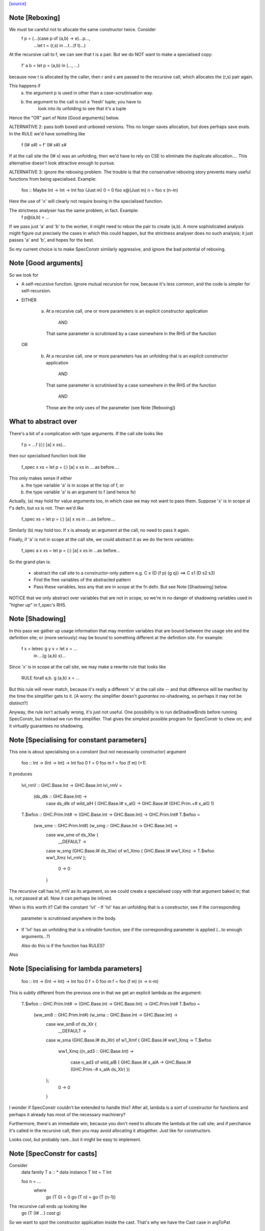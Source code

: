 `[source] <https://gitlab.haskell.org/ghc/ghc/tree/master/compiler/specialise/SpecConstr.hs>`_

Note [Reboxing]
~~~~~~~~~~~~~~~
We must be careful not to allocate the same constructor twice.  Consider
        f p = (...(case p of (a,b) -> e)...p...,
               ...let t = (r,s) in ...t...(f t)...)
At the recursive call to f, we can see that t is a pair.  But we do NOT want
to make a specialised copy:
        f' a b = let p = (a,b) in (..., ...)
because now t is allocated by the caller, then r and s are passed to the
recursive call, which allocates the (r,s) pair again.

This happens if
  (a) the argument p is used in other than a case-scrutinisation way.
  (b) the argument to the call is not a 'fresh' tuple; you have to
        look into its unfolding to see that it's a tuple

Hence the "OR" part of Note [Good arguments] below.

ALTERNATIVE 2: pass both boxed and unboxed versions.  This no longer saves
allocation, but does perhaps save evals. In the RULE we'd have
something like

  f (I# x#) = f' (I# x#) x#

If at the call site the (I# x) was an unfolding, then we'd have to
rely on CSE to eliminate the duplicate allocation.... This alternative
doesn't look attractive enough to pursue.

ALTERNATIVE 3: ignore the reboxing problem.  The trouble is that
the conservative reboxing story prevents many useful functions from being
specialised.  Example:
        foo :: Maybe Int -> Int -> Int
        foo   (Just m) 0 = 0
        foo x@(Just m) n = foo x (n-m)
Here the use of 'x' will clearly not require boxing in the specialised function.

The strictness analyser has the same problem, in fact.  Example:
        f p@(a,b) = ...
If we pass just 'a' and 'b' to the worker, it might need to rebox the
pair to create (a,b).  A more sophisticated analysis might figure out
precisely the cases in which this could happen, but the strictness
analyser does no such analysis; it just passes 'a' and 'b', and hopes
for the best.

So my current choice is to make SpecConstr similarly aggressive, and
ignore the bad potential of reboxing.




Note [Good arguments]
~~~~~~~~~~~~~~~~~~~~~
So we look for

* A self-recursive function.  Ignore mutual recursion for now,
  because it's less common, and the code is simpler for self-recursion.

* EITHER

   a) At a recursive call, one or more parameters is an explicit
      constructor application
        AND
      That same parameter is scrutinised by a case somewhere in
      the RHS of the function

  OR

    b) At a recursive call, one or more parameters has an unfolding
       that is an explicit constructor application
        AND
      That same parameter is scrutinised by a case somewhere in
      the RHS of the function
        AND
      Those are the only uses of the parameter (see Note [Reboxing])


What to abstract over
~~~~~~~~~~~~~~~~~~~~~
There's a bit of a complication with type arguments.  If the call
site looks like

        f p = ...f ((:) [a] x xs)...

then our specialised function look like

        f_spec x xs = let p = (:) [a] x xs in ....as before....

This only makes sense if either
  a) the type variable 'a' is in scope at the top of f, or
  b) the type variable 'a' is an argument to f (and hence fs)

Actually, (a) may hold for value arguments too, in which case
we may not want to pass them.  Suppose 'x' is in scope at f's
defn, but xs is not.  Then we'd like

        f_spec xs = let p = (:) [a] x xs in ....as before....

Similarly (b) may hold too.  If x is already an argument at the
call, no need to pass it again.

Finally, if 'a' is not in scope at the call site, we could abstract
it as we do the term variables:

        f_spec a x xs = let p = (:) [a] x xs in ...as before...

So the grand plan is:

        * abstract the call site to a constructor-only pattern
          e.g.  C x (D (f p) (g q))  ==>  C s1 (D s2 s3)

        * Find the free variables of the abstracted pattern

        * Pass these variables, less any that are in scope at
          the fn defn.  But see Note [Shadowing] below.


NOTICE that we only abstract over variables that are not in scope,
so we're in no danger of shadowing variables used in "higher up"
in f_spec's RHS.




Note [Shadowing]
~~~~~~~~~~~~~~~~
In this pass we gather up usage information that may mention variables
that are bound between the usage site and the definition site; or (more
seriously) may be bound to something different at the definition site.
For example:

        f x = letrec g y v = let x = ...
                             in ...(g (a,b) x)...

Since 'x' is in scope at the call site, we may make a rewrite rule that
looks like
        RULE forall a,b. g (a,b) x = ...
But this rule will never match, because it's really a different 'x' at
the call site -- and that difference will be manifest by the time the
simplifier gets to it.  [A worry: the simplifier doesn't *guarantee*
no-shadowing, so perhaps it may not be distinct?]

Anyway, the rule isn't actually wrong, it's just not useful.  One possibility
is to run deShadowBinds before running SpecConstr, but instead we run the
simplifier.  That gives the simplest possible program for SpecConstr to
chew on; and it virtually guarantees no shadowing.



Note [Specialising for constant parameters]
~~~~~~~~~~~~~~~~~~~~~~~~~~~~~~~~~~~~~~~~~~~~
This one is about specialising on a *constant* (but not necessarily
constructor) argument

    foo :: Int -> (Int -> Int) -> Int
    foo 0 f = 0
    foo m f = foo (f m) (+1)

It produces

    lvl_rmV :: GHC.Base.Int -> GHC.Base.Int
    lvl_rmV =
      \ (ds_dlk :: GHC.Base.Int) ->
        case ds_dlk of wild_alH { GHC.Base.I# x_alG ->
        GHC.Base.I# (GHC.Prim.+# x_alG 1)

    T.$wfoo :: GHC.Prim.Int# -> (GHC.Base.Int -> GHC.Base.Int) ->
    GHC.Prim.Int#
    T.$wfoo =
      \ (ww_sme :: GHC.Prim.Int#) (w_smg :: GHC.Base.Int -> GHC.Base.Int) ->
        case ww_sme of ds_Xlw {
          __DEFAULT ->
        case w_smg (GHC.Base.I# ds_Xlw) of w1_Xmo { GHC.Base.I# ww1_Xmz ->
        T.$wfoo ww1_Xmz lvl_rmV
        };
          0 -> 0
        }

The recursive call has lvl_rmV as its argument, so we could create a specialised copy
with that argument baked in; that is, not passed at all.   Now it can perhaps be inlined.

When is this worth it?  Call the constant 'lvl'
- If 'lvl' has an unfolding that is a constructor, see if the corresponding
  parameter is scrutinised anywhere in the body.

- If 'lvl' has an unfolding that is a inlinable function, see if the corresponding
  parameter is applied (...to enough arguments...?)

  Also do this is if the function has RULES?

Also



Note [Specialising for lambda parameters]
~~~~~~~~~~~~~~~~~~~~~~~~~~~~~~~~~~~~~~~~~
    foo :: Int -> (Int -> Int) -> Int
    foo 0 f = 0
    foo m f = foo (f m) (\n -> n-m)

This is subtly different from the previous one in that we get an
explicit lambda as the argument:

    T.$wfoo :: GHC.Prim.Int# -> (GHC.Base.Int -> GHC.Base.Int) ->
    GHC.Prim.Int#
    T.$wfoo =
      \ (ww_sm8 :: GHC.Prim.Int#) (w_sma :: GHC.Base.Int -> GHC.Base.Int) ->
        case ww_sm8 of ds_Xlr {
          __DEFAULT ->
        case w_sma (GHC.Base.I# ds_Xlr) of w1_Xmf { GHC.Base.I# ww1_Xmq ->
        T.$wfoo
          ww1_Xmq
          (\ (n_ad3 :: GHC.Base.Int) ->
             case n_ad3 of wild_alB { GHC.Base.I# x_alA ->
             GHC.Base.I# (GHC.Prim.-# x_alA ds_Xlr)
             })
        };
          0 -> 0
        }

I wonder if SpecConstr couldn't be extended to handle this? After all,
lambda is a sort of constructor for functions and perhaps it already
has most of the necessary machinery?

Furthermore, there's an immediate win, because you don't need to allocate the lambda
at the call site; and if perchance it's called in the recursive call, then you
may avoid allocating it altogether.  Just like for constructors.

Looks cool, but probably rare...but it might be easy to implement.




Note [SpecConstr for casts]
~~~~~~~~~~~~~~~~~~~~~~~~~~~
Consider
    data family T a :: *
    data instance T Int = T Int

    foo n = ...
       where
         go (T 0) = 0
         go (T n) = go (T (n-1))

The recursive call ends up looking like
        go (T (I# ...) `cast` g)
So we want to spot the constructor application inside the cast.
That's why we have the Cast case in argToPat



Note [Local recursive groups]
~~~~~~~~~~~~~~~~~~~~~~~~~~~~~
For a *local* recursive group, we can see all the calls to the
function, so we seed the specialisation loop from the calls in the
body, not from the calls in the RHS.  Consider:

  bar m n = foo n (n,n) (n,n) (n,n) (n,n)
   where
     foo n p q r s
       | n == 0    = m
       | n > 3000  = case p of { (p1,p2) -> foo (n-1) (p2,p1) q r s }
       | n > 2000  = case q of { (q1,q2) -> foo (n-1) p (q2,q1) r s }
       | n > 1000  = case r of { (r1,r2) -> foo (n-1) p q (r2,r1) s }
       | otherwise = case s of { (s1,s2) -> foo (n-1) p q r (s2,s1) }

If we start with the RHSs of 'foo', we get lots and lots of specialisations,
most of which are not needed.  But if we start with the (single) call
in the rhs of 'bar' we get exactly one fully-specialised copy, and all
the recursive calls go to this fully-specialised copy. Indeed, the original
function is later collected as dead code.  This is very important in
specialising the loops arising from stream fusion, for example in NDP where
we were getting literally hundreds of (mostly unused) specialisations of
a local function.

In a case like the above we end up never calling the original un-specialised
function.  (Although we still leave its code around just in case.)

However, if we find any boring calls in the body, including *unsaturated*
ones, such as
      letrec foo x y = ....foo...
      in map foo xs
then we will end up calling the un-specialised function, so then we *should*
use the calls in the un-specialised RHS as seeds.  We call these
"boring call patterns", and callsToPats reports if it finds any of these.



Note [Seeding top-level recursive groups]
~~~~~~~~~~~~~~~~~~~~~~~~~~~~~~~~~
This seeding is done in the binding for seed_calls in specRec.

1. If all the bindings in a top-level recursive group are local (not
   exported), then all the calls are in the rest of the top-level
   bindings.  This means we can specialise with those call patterns
   ONLY, and NOT with the RHSs of the recursive group (exactly like
   Note [Local recursive groups])

2. But if any of the bindings are exported, the function may be called
   with any old arguments, so (for lack of anything better) we specialise
   based on
     (a) the call patterns in the RHS
     (b) the call patterns in the rest of the top-level bindings
   NB: before Apr 15 we used (a) only, but Dimitrios had an example
       where (b) was crucial, so I added that.
       Adding (b) also improved nofib allocation results:
                  multiplier: 4%   better
                  minimax:    2.8% better

Actually in case (2), instead of using the calls from the RHS, it
would be better to specialise in the importing module.  We'd need to
add an INLINABLE pragma to the function, and then it can be
specialised in the importing scope, just as is done for type classes
in Specialise.specImports. This remains to be done (#10346).



Note [Top-level recursive groups]
~~~~~~~~~~~~~~~~~~~~~~~~~~~~~~~~~~~~~~~~~
To get the call usage information from "the rest of the top level
bindings" (c.f. Note [Seeding top-level recursive groups]), we work
backwards through the top-level bindings so we see the usage before we
get to the binding of the function.  Before we can collect the usage
though, we go through all the bindings and add them to the
environment. This is necessary because usage is only tracked for
functions in the environment.  These two passes are called
   'go' and 'goEnv'
in specConstrProgram.  (Looks a bit revolting to me.)



Note [Do not specialise diverging functions]
~~~~~~~~~~~~~~~~~~~~~~~~~~~~~~~~~~~~~~~~~~~~
Specialising a function that just diverges is a waste of code.
Furthermore, it broke GHC (simpl014) thus:
   {-# STR Sb #-}
   f = \x. case x of (a,b) -> f x
If we specialise f we get
   f = \x. case x of (a,b) -> fspec a b
But fspec doesn't have decent strictness info.  As it happened,
(f x) :: IO t, so the state hack applied and we eta expanded fspec,
and hence f.  But now f's strictness is less than its arity, which
breaks an invariant.




Note [Forcing specialisation]
~~~~~~~~~~~~~~~~~~~~~~~~~~~~~
With stream fusion and in other similar cases, we want to fully
specialise some (but not necessarily all!) loops regardless of their
size and the number of specialisations.

We allow a library to do this, in one of two ways (one which is
deprecated):

  1) Add a parameter of type GHC.Types.SPEC (from ghc-prim) to the loop body.

  2) (Deprecated) Annotate a type with ForceSpecConstr from GHC.Exts,
     and then add *that* type as a parameter to the loop body

The reason #2 is deprecated is because it requires GHCi, which isn't
available for things like a cross compiler using stage1.

Here's a (simplified) example from the `vector` package. You may bring
the special 'force specialization' type into scope by saying:

  import GHC.Types (SPEC(..))

or by defining your own type (again, deprecated):

  data SPEC = SPEC | SPEC2
  {-# ANN type SPEC ForceSpecConstr #-}

(Note this is the exact same definition of GHC.Types.SPEC, just
without the annotation.)

After that, you say:

  foldl :: (a -> b -> a) -> a -> Stream b -> a
  {-# INLINE foldl #-}
  foldl f z (Stream step s _) = foldl_loop SPEC z s
    where
      foldl_loop !sPEC z s = case step s of
                              Yield x s' -> foldl_loop sPEC (f z x) s'
                              Skip       -> foldl_loop sPEC z s'
                              Done       -> z

SpecConstr will spot the SPEC parameter and always fully specialise
foldl_loop. Note that

  * We have to prevent the SPEC argument from being removed by
    w/w which is why (a) SPEC is a sum type, and (b) we have to seq on
    the SPEC argument.

  * And lastly, the SPEC argument is ultimately eliminated by
    SpecConstr itself so there is no runtime overhead.

This is all quite ugly; we ought to come up with a better design.

ForceSpecConstr arguments are spotted in scExpr' and scTopBinds which then set
sc_force to True when calling specLoop. This flag does four things:

  * Ignore specConstrThreshold, to specialise functions of arbitrary size
        (see scTopBind)
  * Ignore specConstrCount, to make arbitrary numbers of specialisations
        (see specialise)
  * Specialise even for arguments that are not scrutinised in the loop
        (see argToPat; #4448)
  * Only specialise on recursive types a finite number of times
        (see is_too_recursive; #5550; Note [Limit recursive specialisation])

The flag holds only for specialising a single binding group, and NOT
for nested bindings.  (So really it should be passed around explicitly
and not stored in ScEnv.)  #14379 turned out to be caused by
   f SPEC x = let g1 x = ...
              in ...
We force-specialise f (because of the SPEC), but that generates a specialised
copy of g1 (as well as the original).  Alas g1 has a nested binding g2; and
in each copy of g1 we get an unspecialised and specialised copy of g2; and so
on. Result, exponential.  So the force-spec flag now only applies to one
level of bindings at a time.

Mechanism for this one-level-only thing:

 - Switch it on at the call to specRec, in scExpr and scTopBinds
 - Switch it off when doing the RHSs;
   this can be done very conveniently in decreaseSpecCount

What alternatives did I consider?

* Annotating the loop itself doesn't work because (a) it is local and
  (b) it will be w/w'ed and having w/w propagating annotations somehow
  doesn't seem like a good idea. The types of the loop arguments
  really seem to be the most persistent thing.

* Annotating the types that make up the loop state doesn't work,
  either, because (a) it would prevent us from using types like Either
  or tuples here, (b) we don't want to restrict the set of types that
  can be used in Stream states and (c) some types are fixed by the
  user (e.g., the accumulator here) but we still want to specialise as
  much as possible.

Alternatives to ForceSpecConstr
~~~~~~~~~~~~~~~~~~~~~~~~~~~~~~~
Instead of giving the loop an extra argument of type SPEC, we
also considered *wrapping* arguments in SPEC, thus
  data SPEC a = SPEC a | SPEC2

  loop = \arg -> case arg of
                     SPEC state ->
                        case state of (x,y) -> ... loop (SPEC (x',y')) ...
                        S2 -> error ...
The idea is that a SPEC argument says "specialise this argument
regardless of whether the function case-analyses it".  But this
doesn't work well:
  * SPEC must still be a sum type, else the strictness analyser
    eliminates it
  * But that means that 'loop' won't be strict in its real payload
This loss of strictness in turn screws up specialisation, because
we may end up with calls like
   loop (SPEC (case z of (p,q) -> (q,p)))
Without the SPEC, if 'loop' were strict, the case would move out
and we'd see loop applied to a pair. But if 'loop' isn't strict
this doesn't look like a specialisable call.



Note [Limit recursive specialisation]
~~~~~~~~~~~~~~~~~~~~~~~~~~~~~~~~~~~~
It is possible for ForceSpecConstr to cause an infinite loop of specialisation.
Because there is no limit on the number of specialisations, a recursive call with
a recursive constructor as an argument (for example, list cons) will generate
a specialisation for that constructor. If the resulting specialisation also
contains a recursive call with the constructor, this could proceed indefinitely.

For example, if ForceSpecConstr is on:
  loop :: [Int] -> [Int] -> [Int]
  loop z []         = z
  loop z (x:xs)     = loop (x:z) xs
this example will create a specialisation for the pattern
  loop (a:b) c      = loop' a b c

  loop' a b []      = (a:b)
  loop' a b (x:xs)  = loop (x:(a:b)) xs
and a new pattern is found:
  loop (a:(b:c)) d  = loop'' a b c d
which can continue indefinitely.

Roman's suggestion to fix this was to stop after a couple of times on recursive types,
but still specialising on non-recursive types as much as possible.

To implement this, we count the number of times we have gone round the
"specialise recursively" loop ('go' in 'specRec').  Once have gone round
more than N times (controlled by -fspec-constr-recursive=N) we check

  - If sc_force is off, and sc_count is (Just max) then we don't
    need to do anything: trim_pats will limit the number of specs

  - Otherwise check if any function has now got more than (sc_count env)
    specialisations.  If sc_count is "no limit" then we arbitrarily
    choose 10 as the limit (ugh).

See #5550.   Also #13623, where this test had become over-aggressive,
and we lost a wonderful specialisation that we really wanted!



Note [NoSpecConstr]
~~~~~~~~~~~~~~~~~~~
The ignoreDataCon stuff allows you to say
    {-# ANN type T NoSpecConstr #-}
to mean "don't specialise on arguments of this type".  It was added
before we had ForceSpecConstr.  Lacking ForceSpecConstr we specialised
regardless of size; and then we needed a way to turn that *off*.  Now
that we have ForceSpecConstr, this NoSpecConstr is probably redundant.
(Used only for PArray, TODO: remove?)

-----------------------------------------------------
                Stuff not yet handled
-----------------------------------------------------

Here are notes arising from Roman's work that I don't want to lose.

Example 1
~~~~~~~~~
    data T a = T !a

    foo :: Int -> T Int -> Int
    foo 0 t = 0
    foo x t | even x    = case t of { T n -> foo (x-n) t }
            | otherwise = foo (x-1) t

SpecConstr does no specialisation, because the second recursive call
looks like a boxed use of the argument.  A pity.

    $wfoo_sFw :: GHC.Prim.Int# -> T.T GHC.Base.Int -> GHC.Prim.Int#
    $wfoo_sFw =
      \ (ww_sFo [Just L] :: GHC.Prim.Int#) (w_sFq [Just L] :: T.T GHC.Base.Int) ->
         case ww_sFo of ds_Xw6 [Just L] {
           __DEFAULT ->
                case GHC.Prim.remInt# ds_Xw6 2 of wild1_aEF [Dead Just A] {
                  __DEFAULT -> $wfoo_sFw (GHC.Prim.-# ds_Xw6 1) w_sFq;
                  0 ->
                    case w_sFq of wild_Xy [Just L] { T.T n_ad5 [Just U(L)] ->
                    case n_ad5 of wild1_aET [Just A] { GHC.Base.I# y_aES [Just L] ->
                    $wfoo_sFw (GHC.Prim.-# ds_Xw6 y_aES) wild_Xy
                    } } };
           0 -> 0

Example 2
~~~~~~~~~
    data a :*: b = !a :*: !b
    data T a = T !a

    foo :: (Int :*: T Int) -> Int
    foo (0 :*: t) = 0
    foo (x :*: t) | even x    = case t of { T n -> foo ((x-n) :*: t) }
                  | otherwise = foo ((x-1) :*: t)

Very similar to the previous one, except that the parameters are now in
a strict tuple. Before SpecConstr, we have

    $wfoo_sG3 :: GHC.Prim.Int# -> T.T GHC.Base.Int -> GHC.Prim.Int#
    $wfoo_sG3 =
      \ (ww_sFU [Just L] :: GHC.Prim.Int#) (ww_sFW [Just L] :: T.T
    GHC.Base.Int) ->
        case ww_sFU of ds_Xws [Just L] {
          __DEFAULT ->
        case GHC.Prim.remInt# ds_Xws 2 of wild1_aEZ [Dead Just A] {
          __DEFAULT ->
            case ww_sFW of tpl_B2 [Just L] { T.T a_sFo [Just A] ->
            $wfoo_sG3 (GHC.Prim.-# ds_Xws 1) tpl_B2             -- $wfoo1
            };
          0 ->
            case ww_sFW of wild_XB [Just A] { T.T n_ad7 [Just S(L)] ->
            case n_ad7 of wild1_aFd [Just L] { GHC.Base.I# y_aFc [Just L] ->
            $wfoo_sG3 (GHC.Prim.-# ds_Xws y_aFc) wild_XB        -- $wfoo2
            } } };
          0 -> 0 }

We get two specialisations:
"SC:$wfoo1" [0] __forall {a_sFB :: GHC.Base.Int sc_sGC :: GHC.Prim.Int#}
                  Foo.$wfoo sc_sGC (Foo.T @ GHC.Base.Int a_sFB)
                  = Foo.$s$wfoo1 a_sFB sc_sGC ;
"SC:$wfoo2" [0] __forall {y_aFp :: GHC.Prim.Int# sc_sGC :: GHC.Prim.Int#}
                  Foo.$wfoo sc_sGC (Foo.T @ GHC.Base.Int (GHC.Base.I# y_aFp))
                  = Foo.$s$wfoo y_aFp sc_sGC ;

But perhaps the first one isn't good.  After all, we know that tpl_B2 is
a T (I# x) really, because T is strict and Int has one constructor.  (We can't
unbox the strict fields, because T is polymorphic!)



Note [Work-free values only in environment]
~~~~~~~~~~~~~~~~~~~~~~~~~~~~~~~~~~~~~~~~~~~
The sc_vals field keeps track of in-scope value bindings, so
that if we come across (case x of Just y ->...) we can reduce the
case from knowing that x is bound to a pair.

But only *work-free* values are ok here. For example if the envt had
    x -> Just (expensive v)
then we do NOT want to expand to
     let y = expensive v in ...
because the x-binding still exists and we've now duplicated (expensive v).

This seldom happens because let-bound constructor applications are
ANF-ised, but it can happen as a result of on-the-fly transformations in
SpecConstr itself.  Here is #7865:

        let {
          a'_shr =
            case xs_af8 of _ {
              [] -> acc_af6;
              : ds_dgt [Dmd=<L,A>] ds_dgu [Dmd=<L,A>] ->
                (expensive x_af7, x_af7
            } } in
        let {
          ds_sht =
            case a'_shr of _ { (p'_afd, q'_afe) ->
            TSpecConstr_DoubleInline.recursive
              (GHC.Types.: @ GHC.Types.Int x_af7 wild_X6) (q'_afe, p'_afd)
            } } in

When processed knowing that xs_af8 was bound to a cons, we simplify to
   a'_shr = (expensive x_af7, x_af7)
and we do NOT want to inline that at the occurrence of a'_shr in ds_sht.
(There are other occurrences of a'_shr.)  No no no.

It would be possible to do some on-the-fly ANF-ising, so that a'_shr turned
into a work-free value again, thus
   a1 = expensive x_af7
   a'_shr = (a1, x_af7)
but that's more work, so until its shown to be important I'm going to
leave it for now.



Note [Making SpecConstr keener]
~~~~~~~~~~~~~~~~~~~~~~~~~~~~~~~
Consider this, in (perf/should_run/T9339)
   last (filter odd [1..1000])

After optimisation, including SpecConstr, we get:
   f :: Int# -> Int -> Int
   f x y = case case remInt# x 2# of
             __DEFAULT -> case x of
                            __DEFAULT -> f (+# wild_Xp 1#) (I# x)
                            1000000# -> ...
             0# -> case x of
                     __DEFAULT -> f (+# wild_Xp 1#) y
                    1000000#   -> y

Not good!  We build an (I# x) box every time around the loop.
SpecConstr (as described in the paper) does not specialise f, despite
the call (f ... (I# x)) because 'y' is not scrutinied in the body.
But it is much better to specialise f for the case where the argument
is of form (I# x); then we build the box only when returning y, which
is on the cold path.

Another example:

   f x = ...(g x)....

Here 'x' is not scrutinised in f's body; but if we did specialise 'f'
then the call (g x) might allow 'g' to be specialised in turn.

So sc_keen controls whether or not we take account of whether argument is
scrutinised in the body.  True <=> ignore that, and speicalise whenever
the function is applied to a data constructor.


Note [Add scrutinee to ValueEnv too]
~~~~~~~~~~~~~~~~~~~~~~~~~~~~~~~~~~~~
Consider this:
   case x of y
     (a,b) -> case b of c
                I# v -> ...(f y)...
By the time we get to the call (f y), the ValueEnv
will have a binding for y, and for c
    y -> (a,b)
    c -> I# v
BUT that's not enough!  Looking at the call (f y) we
see that y is pair (a,b), but we also need to know what 'b' is.
So in extendCaseBndrs we must *also* add the binding
   b -> I# v
else we lose a useful specialisation for f.  This is necessary even
though the simplifier has systematically replaced uses of 'x' with 'y'
and 'b' with 'c' in the code.  The use of 'b' in the ValueEnv came
from outside the case.  See #4908 for the live example.



Note [Avoiding exponential blowup]
~~~~~~~~~~~~~~~~~~~~~~~~~~~~~~~~~~
The sc_count field of the ScEnv says how many times we are prepared to
duplicate a single function.  But we must take care with recursive
specialisations.  Consider

        let $j1 = let $j2 = let $j3 = ...
                            in
                            ...$j3...
                  in
                  ...$j2...
        in
        ...$j1...

If we specialise $j1 then in each specialisation (as well as the original)
we can specialise $j2, and similarly $j3.  Even if we make just *one*
specialisation of each, because we also have the original we'll get 2^n
copies of $j3, which is not good.

So when recursively specialising we divide the sc_count by the number of
copies we are making at this level, including the original.




Note [Local let bindings]
~~~~~~~~~~~~~~~~~~~~~~~~~
It is not uncommon to find this

   let $j = \x. <blah> in ...$j True...$j True...

Here $j is an arbitrary let-bound function, but it often comes up for
join points.  We might like to specialise $j for its call patterns.
Notice the difference from a letrec, where we look for call patterns
in the *RHS* of the function.  Here we look for call patterns in the
*body* of the let.

At one point I predicated this on the RHS mentioning the outer
recursive function, but that's not essential and might even be
harmful.  I'm not sure.


Note [spec_usg includes rhs_usg]
~~~~~~~~~~~~~~~~~~~~~~~~~~~~~~~
In calls to 'specialise', the returned ScUsage must include the rhs_usg in
the passed-in SpecInfo, unless there are no calls at all to the function.

The caller can, indeed must, assume this.  He should not combine in rhs_usg
himself, or he'll get rhs_usg twice -- and that can lead to an exponential
blowup of duplicates in the CallEnv.  This is what gave rise to the massive
performance loss in #8852.



Note [Specialise original body]
~~~~~~~~~~~~~~~~~~~~~~~~~~~~~~~
The RhsInfo for a binding keeps the *original* body of the binding.  We
must specialise that, *not* the result of applying specExpr to the RHS
(which is also kept in RhsInfo). Otherwise we end up specialising a
specialised RHS, and that can lead directly to exponential behaviour.



Note [Transfer activation]
~~~~~~~~~~~~~~~~~~~~~~~~~~
  This note is for SpecConstr, but exactly the same thing
  happens in the overloading specialiser; see
  Note [Auto-specialisation and RULES] in Specialise.

In which phase should the specialise-constructor rules be active?
Originally I made them always-active, but Manuel found that this
defeated some clever user-written rules.  Then I made them active only
in Phase 0; after all, currently, the specConstr transformation is
only run after the simplifier has reached Phase 0, but that meant
that specialisations didn't fire inside wrappers; see test
simplCore/should_compile/spec-inline.

So now I just use the inline-activation of the parent Id, as the
activation for the specialisation RULE, just like the main specialiser;

This in turn means there is no point in specialising NOINLINE things,
so we test for that.



Note [Transfer strictness]
~~~~~~~~~~~~~~~~~~~~~~~~~~
We must transfer strictness information from the original function to
the specialised one.  Suppose, for example

  f has strictness     SS
        and a RULE     f (a:as) b = f_spec a as b

Now we want f_spec to have strictness  LLS, otherwise we'll use call-by-need
when calling f_spec instead of call-by-value.  And that can result in
unbounded worsening in space (cf the classic foldl vs foldl')

See #3437 for a good example.

The function calcSpecStrictness performs the calculation.



Note [Strictness information in worker binders]
~~~~~~~~~~~~~~~~~~~~~~~~~~~~~~~~~~~~~~~~~~~~~~~

After having calculated the strictness annotation for the worker (see Note
[Transfer strictness] above), we also want to have this information attached to
the worker’s arguments, for the benefit of later passes. The function
handOutStrictnessInformation decomposes the strictness annotation calculated by
calcSpecStrictness and attaches them to the variables.



Note [Free type variables of the qvar types]
~~~~~~~~~~~~~~~~~~~~~~~~~~~~~~~~~~~~~~~~~~~~
In a call (f @a x True), that we want to specialise, what variables should
we quantify over.  Clearly over 'a' and 'x', but what about any type variables
free in x's type?  In fact we don't need to worry about them because (f @a)
can only be a well-typed application if its type is compatible with x, so any
variables free in x's type must be free in (f @a), and hence either be gathered
via 'a' itself, or be in scope at f's defn.  Hence we just take
  (exprsFreeVars pats).

BUT phantom type synonyms can mess this reasoning up,
  eg   x::T b   with  type T b = Int
So we apply expandTypeSynonyms to the bound Ids.
See # 5458.  Yuk.



Note [SpecConstr call patterns]
~~~~~~~~~~~~~~~~~~~~~~~~~~~~~~~
A "call patterns" that we collect is going to become the LHS of a RULE.
It's important that it doesn't have
     e |> Refl
or
    e |> g1 |> g2
because both of these will be optimised by Simplify.simplRule. In the
former case such optimisation benign, because the rule will match more
terms; but in the latter we may lose a binding of 'g1' or 'g2', and
end up with a rule LHS that doesn't bind the template variables
(#10602).

The simplifier eliminates such things, but SpecConstr itself constructs
new terms by substituting.  So the 'mkCast' in the Cast case of scExpr
is very important!



Note [Choosing patterns]
~~~~~~~~~~~~~~~~~~~~~~~~
If we get lots of patterns we may not want to make a specialisation
for each of them (code bloat), so we choose as follows, implemented
by trim_pats.

* The flag -fspec-constr-count-N sets the sc_count field
  of the ScEnv to (Just n).  This limits the total number
  of specialisations for a given function to N.

* -fno-spec-constr-count sets the sc_count field to Nothing,
  which switches of the limit.

* The ghastly ForceSpecConstr trick also switches of the limit
  for a particular function

* Otherwise we sort the patterns to choose the most general
  ones first; more general => more widely applicable.



Note [SpecConstr and casts]
~~~~~~~~~~~~~~~~~~~~~~~~~~~
Consider (#14270) a call like

    let f = e
    in ... f (K @(a |> co)) ...

where 'co' is a coercion variable not in scope at f's definition site.
If we aren't caereful we'll get

    let $sf a co = e (K @(a |> co))
        RULE "SC:f" forall a co.  f (K @(a |> co)) = $sf a co
        f = e
    in ...

But alas, when we match the call we won't bind 'co', because type-matching
(for good reasons) discards casts).

I don't know how to solve this, so for now I'm just discarding any
call patterns that
  * Mentions a coercion variable in a type argument
  * That is not in scope at the binding of the function

I think this is very rare.

It is important (e.g. #14936) that this /only/ applies to
coercions mentioned in casts.  We don't want to be discombobulated
by casts in terms!  For example, consider
   f ((e1,e2) |> sym co)
where, say,
   f  :: Foo -> blah
   co :: Foo ~R (Int,Int)

Here we definitely do want to specialise for that pair!  We do not
match on the structre of the coercion; instead we just match on a
coercion variable, so the RULE looks like

   forall (x::Int, y::Int, co :: (Int,Int) ~R Foo)
     f ((x,y) |> co) = $sf x y co

Often the body of f looks like
   f arg = ...(case arg |> co' of
                (x,y) -> blah)...

so that the specialised f will turn into
   $sf x y co = let arg = (x,y) |> co
                in ...(case arg>| co' of
                         (x,y) -> blah)....

which will simplify to not use 'co' at all.  But we can't guarantee
that co will end up unused, so we still pass it.  Absence analysis
may remove it later.

Note that this /also/ discards the call pattern if we have a cast in a
/term/, although in fact Rules.match does make a very flaky and
fragile attempt to match coercions.  e.g. a call like
    f (Maybe Age) (Nothing |> co) blah
    where co :: Maybe Int ~ Maybe Age
will be discarded.  It's extremely fragile to match on the form of a
coercion, so I think it's better just not to try.  A more complicated
alternative would be to discard calls that mention coercion variables
only in kind-casts, but I'm doing the simple thing for now.


Note [Ignore type differences]
~~~~~~~~~~~~~~~~~~~~~~~~~~~~~~
We do not want to generate specialisations where the call patterns
differ only in their type arguments!  Not only is it utterly useless,
but it also means that (with polymorphic recursion) we can generate
an infinite number of specialisations. Example is Data.Sequence.adjustTree,
I think.


